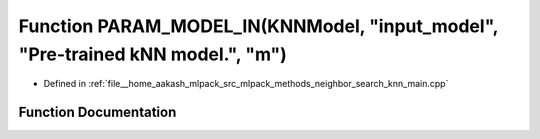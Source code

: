 .. _exhale_function_knn__main_8cpp_1a09bf9dac0d64e4f5989da21ccc5b9f03:

Function PARAM_MODEL_IN(KNNModel, "input_model", "Pre-trained kNN model.", "m")
===============================================================================

- Defined in :ref:`file__home_aakash_mlpack_src_mlpack_methods_neighbor_search_knn_main.cpp`


Function Documentation
----------------------


.. doxygenfunction:: PARAM_MODEL_IN(KNNModel, "input_model", "Pre-trained kNN model.", "m")
